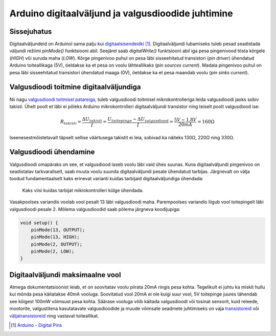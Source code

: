 .. author: Lauri Võsandi <lauri.vosandi@gmail.com>
.. tags: Tiigriülikool, Estonian IT College, Arduino, GPIO
.. date: 2014-06-03
.. license: cc-by-3

Arduino digitaalväljund ja valgusdioodide juhtimine
===================================================

Sissejuhatus
------------

Digitaalväljundeid on Arduinol sama palju kui 
`digitaalsisendeidki <digital-inputs.html>`_ [#arduino-digital-pins]_.
Digitaalväljundi lubamiseks tuleb pesad seadistada väljundi režiimi
*pinMode()* funktsiooni abil.
Seejärel saab *digitalWrite()* funktsiooni abil iga
pesa pingenivood tõsta kõrgele (*HIGH*) või suruda maha (*LOW*).
Kõrge pingenivoo puhul on pesa läbi sisseehitatud transistori (*pin* *driver*)
ühendatud Arduino toiteallikaga (5V),
öeldakse ka et pesa on voolu lähteallikaks (*pin* *sources* *current*).
Madala pingenivoo puhul on pesa läbi sisseehitatud transistori ühendatud maaga (0V),
öeldakse ka et pesa maandab voolu (*pin* *sinks* *current*).


Valgusdioodi toitmine digitaalväljundiga
----------------------------------------

Nii nagu `valgusdioodi toitmisel patareiga <led.html>`_, tuleb valgusdioodi toitmisel
mikrokontrolleriga leida valgusdioodi jaoks sobiv takisti.
Ühelt poolt et läbi ei põleks Arduino mikrokontrolleri digitaalväljundi transistor
ning teiselt poolt valgusdiood ise:

.. math::

    R_{takisti} = \frac {\Delta U_{takisti}}{I} = \frac{U_{toitepinge} - \Delta U_{valgusdiood}}{I} = \frac {5V - 1.8V}{20mA} = 160Ω

Iseenesestmõistetavalt täpselt sellise väärtusega takistit ei leia,
sobivad ka näiteks 130Ω, 220Ω ning 330Ω.

Valgusdioodi ühendamine
-----------------------

Valgusdioodi omapäraks on see, et valgusdiood laseb voolu läbi vaid ühes suunas.
Kuna digitaalväljundi pingenivoo on seadistatav tarkvaraliselt, saab muuta
voolu suunda digitaalväljundi pesale ühendatud tarbijas.
Järgnevalt on välja toodud fundamentaalselt kaks erinevat varianti
kuidas tarbijaid digitaalväljundiga ühendada:

.. figure:: fritzing/arduino-leds_breadboard.svg
    :width: 50%

    Kaks viisi kuidas tarbijat mikrokontrolleri külge ühendada.

Vasakpoolses variandis voolab vool pesalt 13 läbi valgusdioodi maha.
Parempoolses variandis liigub vool toitepingelt läbi valgusdioodi
pesale 2. Mõlema valgusdioodid saab põlema järgneva koodijupiga:

.. code:: cpp

    void setup() {
        pinMode(13, OUTPUT);
        pinMode(13, HIGH);
        pinMode(2, OUTPUT);
        pinMode(2, LOW);
    }


Digitaalväljundi maksimaalne vool
---------------------------------

Atmega dokumentatsioonist leiab, et on soovitatav voolu piirata 20mA ringis pesa kohta.
Tegelikult ei juhtu ka miskit hullu kui mõnda pesa käitatakse 40mA vooluga.
Soovitatud vool 20mA ei ole kuigi suur vool, 5V toitepinge juures tähendab
see kõigest 100mW võimsust pesa kohta. Säärase vooluga võib käitada valgusdioodi
või tosinat sensorit, kuid releede, mootorite, valgustitena kasutatavate
valgusdioodide ja muude võimsate seadmete juhtimiseks on vaja
`transistoreid <transistor.html>`_ või `väljatransistoreid <mosfet.html>`_ ning vastavat toiteallikat.

.. [#arduino-digital-pins] `Arduino - Digital Pins <http://arduino.cc/en/Tutorial/DigitalPins>`_
